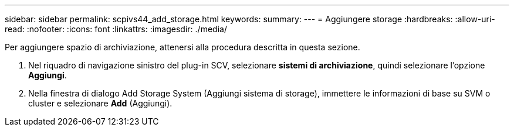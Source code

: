 ---
sidebar: sidebar 
permalink: scpivs44_add_storage.html 
keywords:  
summary:  
---
= Aggiungere storage
:hardbreaks:
:allow-uri-read: 
:nofooter: 
:icons: font
:linkattrs: 
:imagesdir: ./media/


[role="lead"]
Per aggiungere spazio di archiviazione, attenersi alla procedura descritta in questa sezione.

. Nel riquadro di navigazione sinistro del plug-in SCV, selezionare *sistemi di archiviazione*, quindi selezionare l'opzione *Aggiungi*.
. Nella finestra di dialogo Add Storage System (Aggiungi sistema di storage), immettere le informazioni di base su SVM o cluster e selezionare *Add* (Aggiungi).

